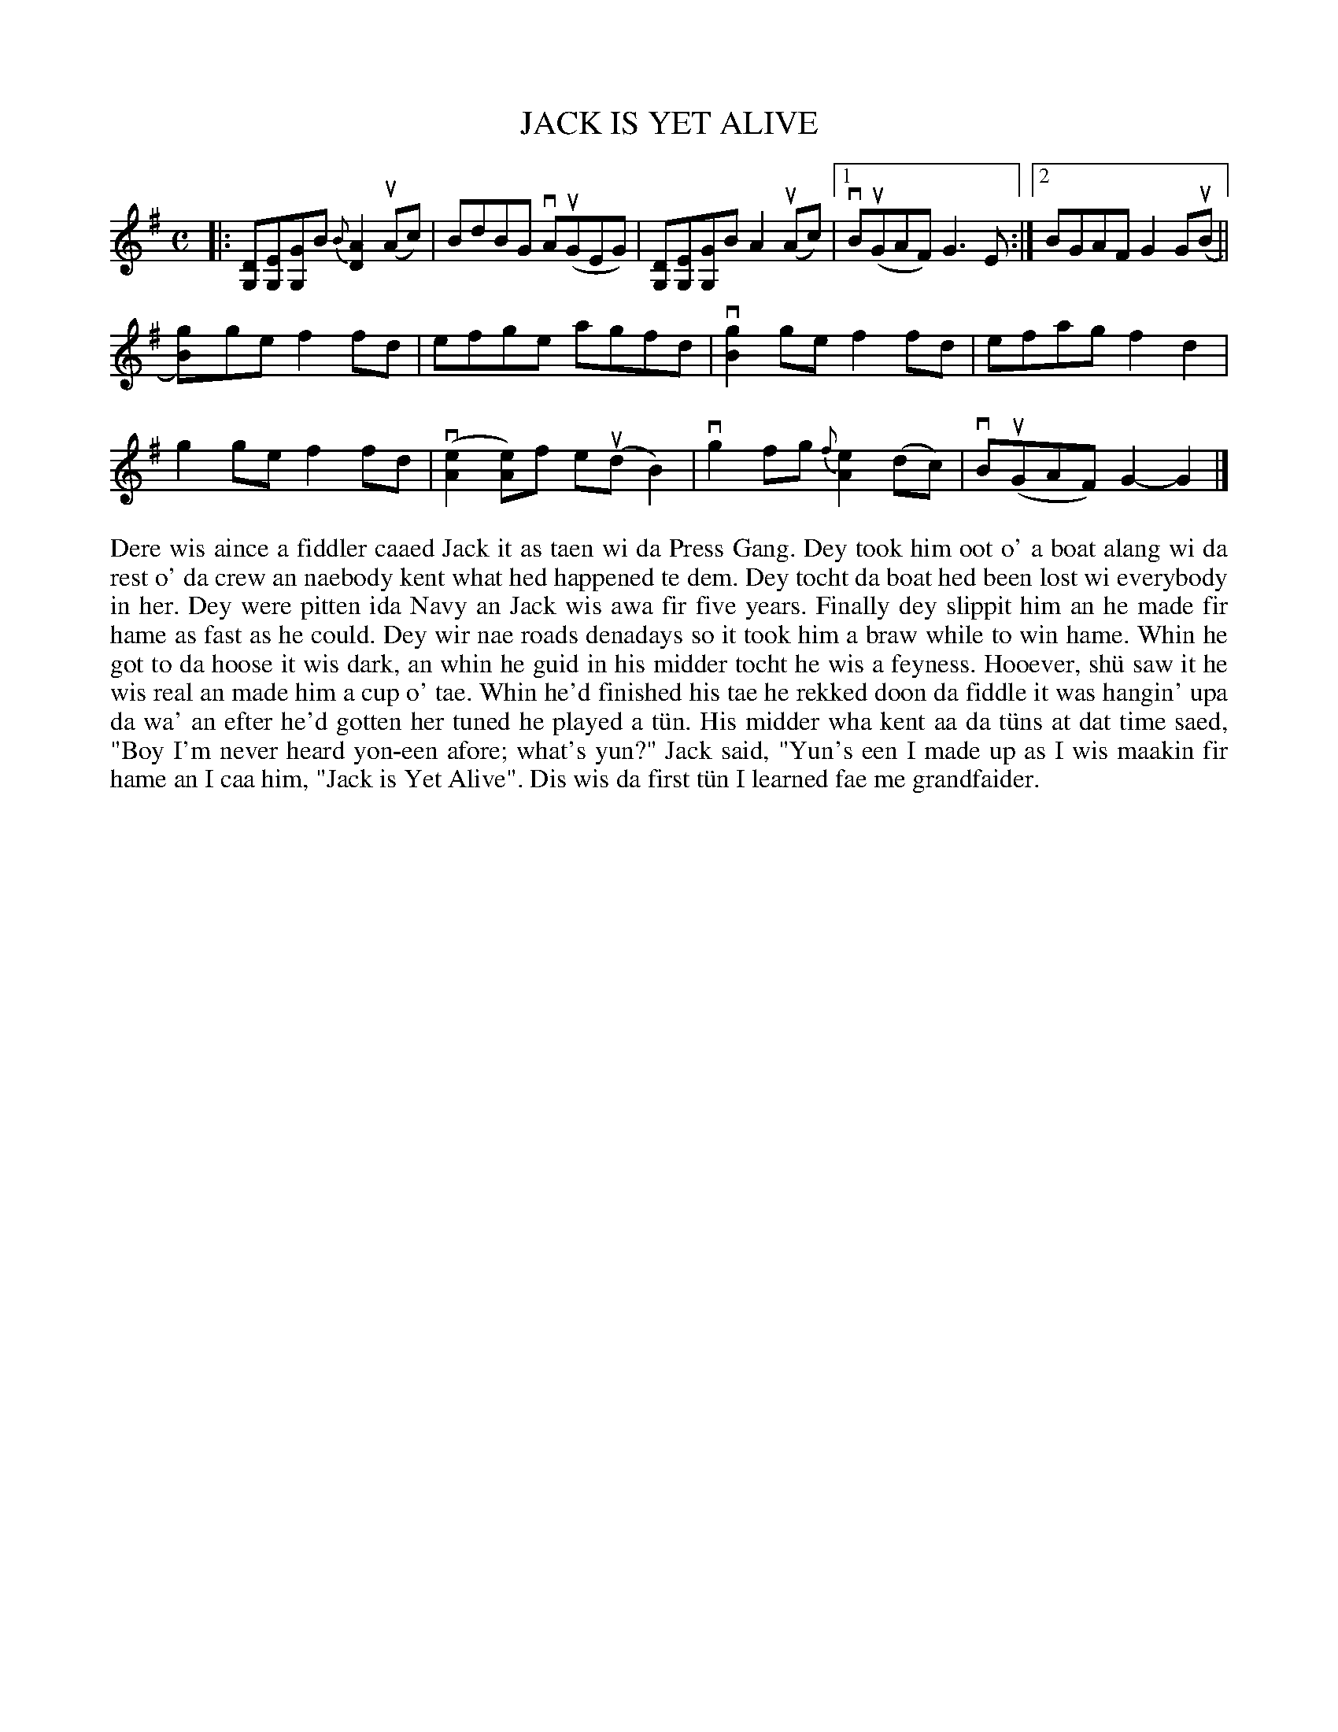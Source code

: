 X: 40
T: JACK IS YET ALIVE
S: Bobby Gear, Anderson High
R: reel
B: Haand me doon da fiddle, 1979
Z: 2012 John Chambers <jc:trillian.mit.edu>
M: C
L: 1/8
K: G
|:\
[DG,][EG,][GG,]B {B}[A2D2](uAc) | BdBG vA(uGEG) |\
[DG,][EG,][GG,]B A2(uAc) |[1 vB(uGAF) G3E :|[2 BGAF G2G(uB ||
k[g2B])ge f2fd | efge agfd | v[g2B2]ge f2fd | efag f2d2 |
g2ge f2fd | (kv[e2A2][eA])f e(udB2) | vg2fg {f}[e2A2](dc) | vB(uGAF) G2-G2 |]
%%begintext align
Dere wis aince a fiddler caaed Jack it as taen wi da Press Gang.
Dey took him oot o' a boat alang wi da rest o' da crew an naebody
kent what hed happened te dem.  Dey tocht da boat hed been lost
wi everybody in her.  Dey were pitten ida Navy an Jack wis awa
fir five years.  Finally dey slippit him an he made fir hame as
fast as he could.  Dey wir nae roads denadays so it took him a
braw while to win hame.  Whin he got to da hoose it wis dark, an
whin he guid in his midder tocht he wis a feyness.  Hooever, sh\"u
saw it he wis real an made him a cup o' tae.  Whin he'd finished
his tae he rekked doon da fiddle it was hangin' upa da wa' an efter
he'd gotten her tuned he played a t\"un.  His midder wha kent aa da
t\"uns at dat time saed, "Boy I'm never heard yon-een afore; what's
yun?" Jack said, "Yun's een I made up as I wis maakin fir hame
an I caa him, "Jack is Yet Alive".  Dis wis da first t\"un I learned
fae me grandfaider.
%%endtext
